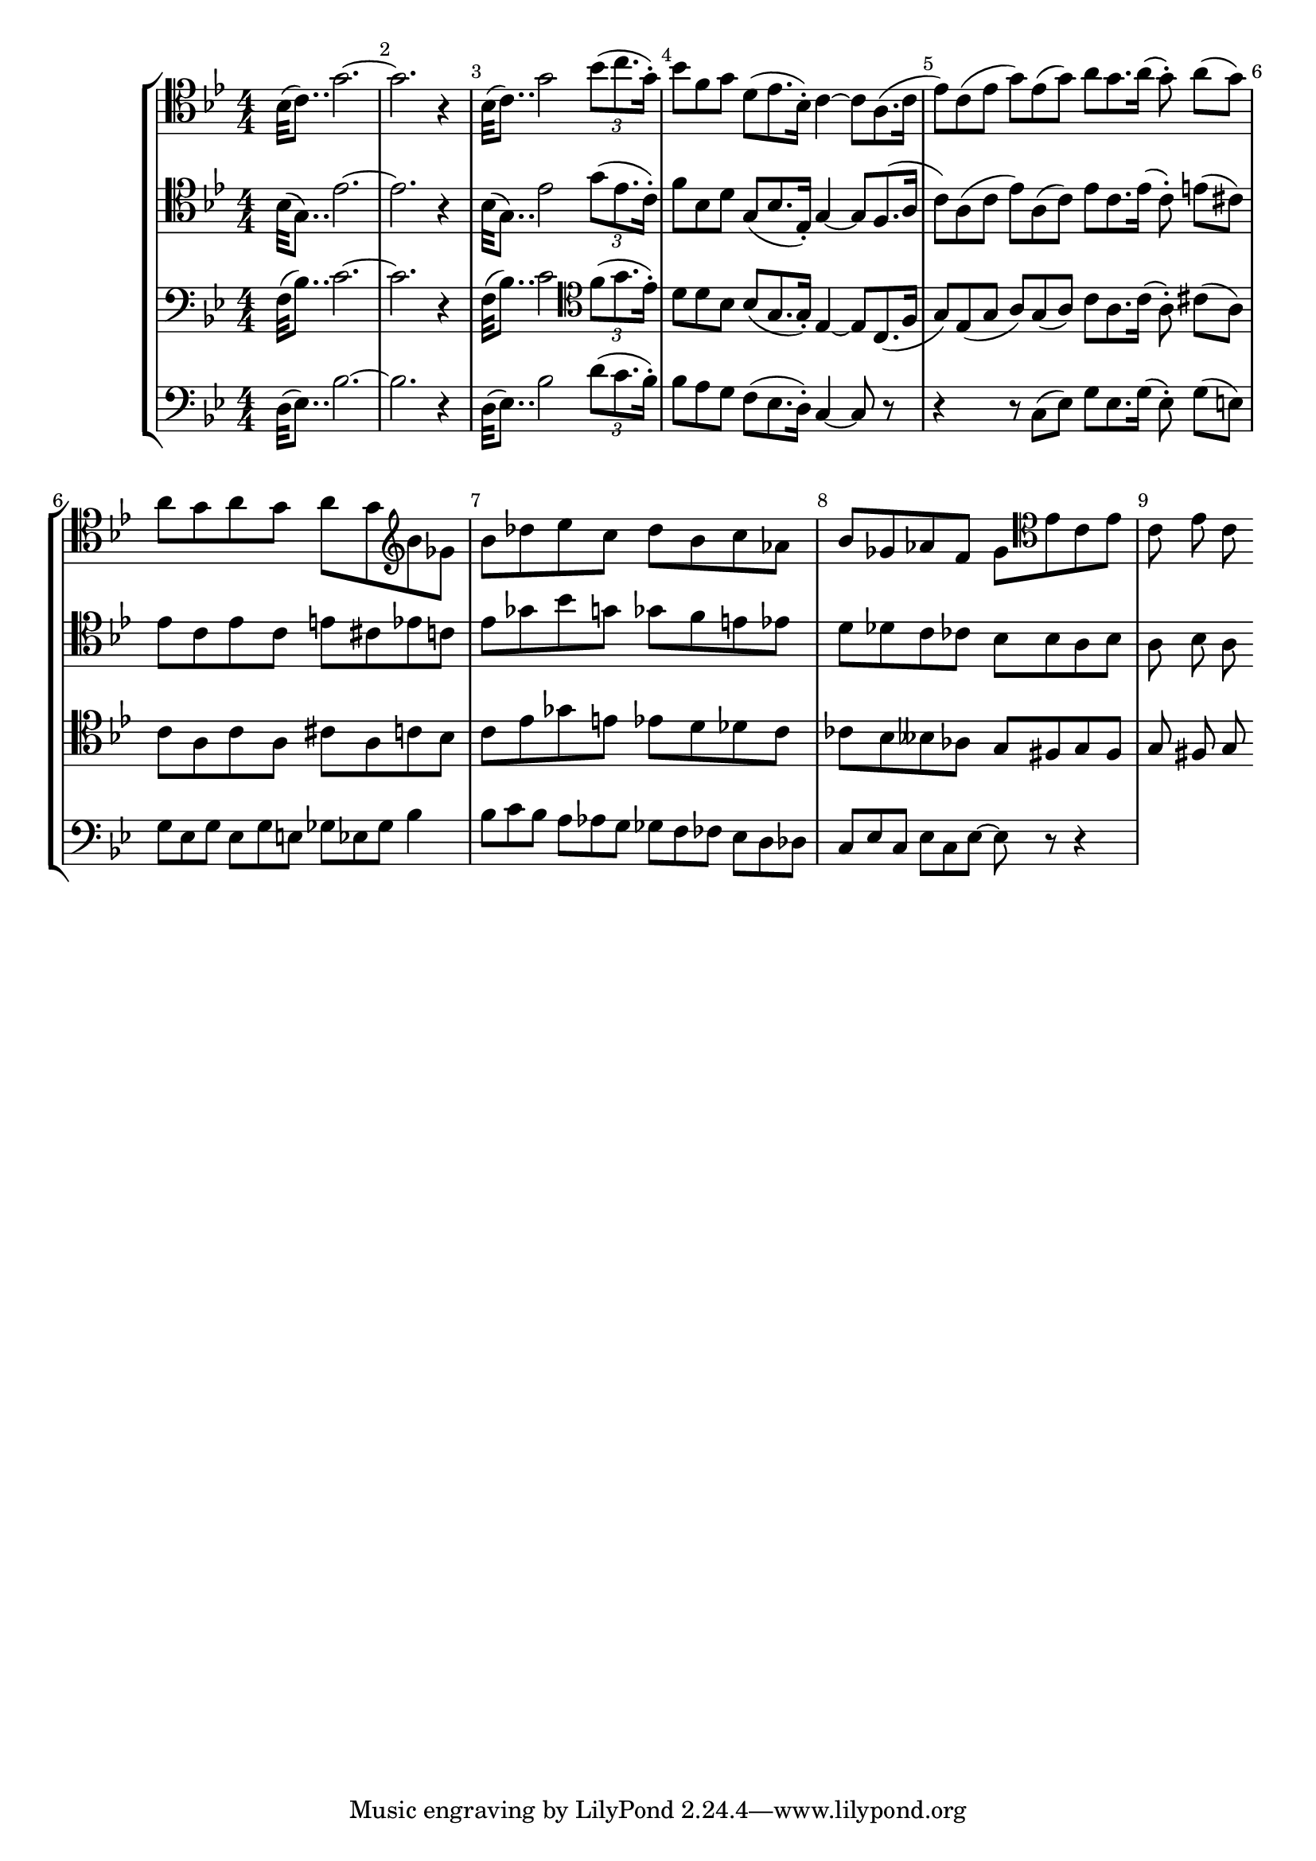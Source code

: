 
\score {<<

	\new StaffGroup <<
		\new Staff {\clef tenor \key bes \major \numericTimeSignature \relative {
			\override Score.BarNumber.break-visibility = ##(#t #t #t)
			bes32 (c8..) g'2. ~ g r4 bes,32 (c8..) g'2 \tuplet 3/2 {bes8 (c8. g16 \staccato)}
			\omit TupletNumber \omit TupletBracket
			\tuplet 3/2 {bes8 f g} \tuplet 3/2 {d (es8. bes16 \staccato)} c4 ~ \tuplet 3/2 {c8 a8. ( c16}
			\tuplet 3/2 {es8 ) c ( es} \tuplet 3/2 {g ) es ( g )} \tuplet 3/2 {a g8. a16 ( } \tuplet 3/2 { g8 \staccato \noBeam ) a ( g )}
			a g a g a g \clef treble bes ges bes des
			es c des bes c as bes ges as f ges
			\clef tenor es c es c es c
		}}
		\new Staff {\clef tenor \key bes \major \numericTimeSignature \relative {
			bes32 (g8..) es'2. ~ es r4 bes32 (g8..) es'2 \tuplet 3/2 {g8 (es8. c16 \staccato)}
			\omit TupletNumber \omit TupletBracket
			\tuplet 3/2 {f8 bes, d} \tuplet 3/2 {g, (bes8. es,16 \staccato)} g4 ~ \tuplet 3/2 {g8 f8. ( a16}
			\tuplet 3/2 {c8 ) a ( c} \tuplet 3/2 {es ) a, (c)} \tuplet 3/2 {es c8. es16 ( } \tuplet 3/2 {c8 \staccato \noBeam ) e ( cis )}
			es c es c e cis es c es ges
			bes g ges f e es d des c ces bes
			bes a bes a bes a
		}}
		\new Staff {\clef bass \key bes \major \numericTimeSignature \relative {
			f32 (bes8..) c2. ~ c r4  f,32 (bes8..) c2 \clef tenor \tuplet 3/2 {f8 (g8. es16 \staccato)}
			\omit TupletNumber \omit TupletBracket
			\tuplet 3/2 {d8 d bes} \tuplet 3/2 {bes (g8. g16 \staccato)} es4 ~ \tuplet 3/2 {es8 c8. ( f16}
			\tuplet 3/2 {g8 ) es ( g} \tuplet 3/2 {a ) g (a)} \tuplet 3/2 {c a8. c16 ( } \tuplet 3/2 {a8 \staccato \noBeam ) cis (a)}
			c a c a cis a c bes c es
			ges e es d des c ces bes beses as g
			fis g fis g fis g
		}}
		\new Staff {\clef bass \key bes \major \numericTimeSignature \relative {
			d32 (es8..) bes'2. ~ bes r4 d,32 (es8..) bes'2 \tuplet 3/2 {d8 (c8. bes16 \staccato)}
			\omit TupletNumber \omit TupletBracket
			\tuplet 3/2 {bes8 a g} \tuplet 3/2 {f (es8. d16 \staccato)} c4 ~ c8 r
			r4 \tuplet 3/2 {r8 c (es)} \tuplet 3/2 {g es8. g16 ( } \tuplet 3/2 {es8 \staccato \noBeam ) g (e)}
			\tuplet 3/2 {g es g} \tuplet 3/2 {es g e} \tuplet 3/2 {ges es ges} bes4
			\tuplet 3/2 {bes8 c bes} \tuplet 3/2 {a as g} \tuplet 3/2 {ges f fes} \tuplet 3/2 {es d des}
			\tuplet 3/2 {c es c} \tuplet 3/2 {es c es ~} es8 r r4
		}}
	>>

>>

  \layout {
    \context {
      \Score
      \override SpacingSpanner.base-shortest-duration = #(ly:make-moment 1/16)
    }
  }

}

